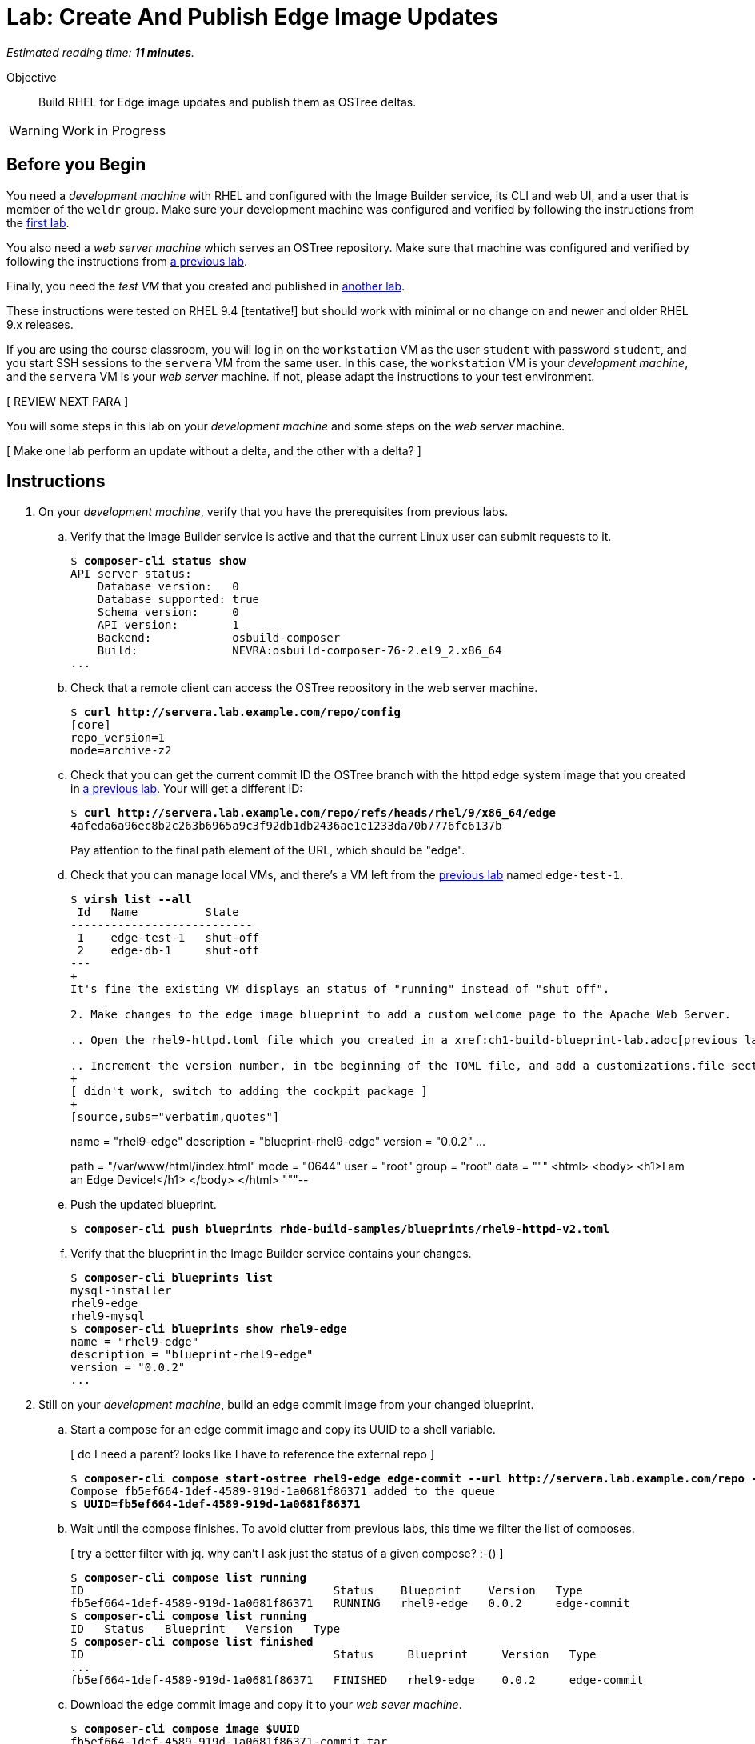 :time_estimate: 11

= Lab: Create And Publish Edge Image Updates

_Estimated reading time: *{time_estimate} minutes*._

Objective::

Build RHEL for Edge image updates and publish them as OSTree deltas.

WARNING: Work in Progress

== Before you Begin

You need a _development machine_ with RHEL and configured with the Image Builder service, its CLI and web UI, and a user that is member of the `weldr` group. Make sure your development machine was configured and verified by following the instructions from the xref:ch1-build:s4-install-lab.adoc[first lab].

You also need a _web server machine_ which serves an OSTree repository. Make sure that machine was configured and verified by following the instructions from xref:ch2-publish:s2-ostree-lab.adoc[a previous lab].

Finally, you need the _test VM_ that you created and published in xref:ch2-publish:s2-boot-lab.adoc[another lab].

These instructions were tested on RHEL 9.4 [tentative!] but should work with minimal or no change on and newer and older RHEL 9.x releases.

If you are using the course classroom, you will log in on the `workstation` VM as the user `student` with password `student`, and you start SSH sessions to the `servera` VM from the same user. In this case, the `workstation` VM is your _development machine_, and the `servera` VM is your _web server_ machine. If not, please adapt the instructions to your test environment. 

[ REVIEW NEXT PARA ]

You will some steps in this lab on your _development machine_ and some steps on the _web server_ machine.

[ Make one lab perform an update without a delta, and the other with a delta? ]

== Instructions

1. On your _development machine_, verify that you have the prerequisites from previous labs.

.. Verify that the Image Builder service is active and that the current Linux user can submit requests to it.
+
[source,subs="verbatim,quotes"]
--
$ *composer-cli status show*
API server status:
    Database version:   0
    Database supported: true
    Schema version:     0
    API version:        1
    Backend:            osbuild-composer
    Build:              NEVRA:osbuild-composer-76-2.el9_2.x86_64
...
--

.. Check that a remote client can access the OSTree repository in the web server machine.
+
[source,subs="verbatim,quotes"]
--
$ *curl http://servera.lab.example.com/repo/config*
[core]
repo_version=1
mode=archive-z2
--

.. Check that you can get the current commit ID the OSTree branch with the httpd edge system image that you created in xref:ch2-publish:s3-ostree-lab.adoc[a previous lab]. Your will get a different ID:
+
[source,subs="verbatim,quotes"]
--
$ *curl http://servera.lab.example.com/repo/refs/heads/rhel/9/x86_64/edge*
4afeda6a96ec8b2c263b6965a9c3f92db1db2436ae1e1233da70b7776fc6137b
--
+
Pay attention to the final path element of the URL, which should be "edge".

.. Check that you can manage local VMs, and there's a VM left from the xref:s2-boot-lab:[previous lab] named `edge-test-1`.
+
[source,subs="verbatim,quotes"]
--
$ *virsh list --all*
 Id   Name          State
---------------------------
 1    edge-test-1   shut-off
 2    edge-db-1     shut-off
---
+
It's fine the existing VM displays an status of "running" instead of "shut off".

2. Make changes to the edge image blueprint to add a custom welcome page to the Apache Web Server.

.. Open the `rhel9-httpd.toml` file which you created in a xref:ch1-build-blueprint-lab.adoc[previous lab], with any text editor.

.. Increment the version number, in tbe beginning of the TOML file, and add a `customizations.file` section with an inline HTML page, to the end of the TOML file.
+
[ didn't work, switch to adding the cockpit package ]
+
[source,subs="verbatim,quotes"]
--
name = "rhel9-edge"
description = "blueprint-rhel9-edge"
version = "0.0.2"
...
[[customizations.files]]
path = "/var/www/html/index.html"
mode = "0644"
user = "root"
group = "root"
data = """
<html>
<body>
<h1>I am an Edge Device!</h1>
</body>
</html>
"""--

.. Push the updated blueprint.
+
[source,subs="verbatim,quotes"]
--
$ *composer-cli push blueprints rhde-build-samples/blueprints/rhel9-httpd-v2.toml*
--

.. Verify that the blueprint in the Image Builder service contains your changes.
+
[source,subs="verbatim,quotes"]
--
$ *composer-cli blueprints list*
mysql-installer
rhel9-edge
rhel9-mysql
$ *composer-cli blueprints show rhel9-edge*
name = "rhel9-edge"
description = "blueprint-rhel9-edge"
version = "0.0.2"
...
--

3. Still on your _development machine_, build an edge commit image from your changed blueprint.

.. Start a compose for an edge commit image and copy its UUID to a shell variable.
+
[ do I need a parent? looks like I have to reference the external repo ]
+
[source,subs="verbatim,quotes"]
--
$ *composer-cli compose start-ostree rhel9-edge edge-commit --url http://servera.lab.example.com/repo --ref rhel/9/x86_64/edge*
Compose fb5ef664-1def-4589-919d-1a0681f86371 added to the queue
$ *UUID=fb5ef664-1def-4589-919d-1a0681f86371*
--

.. Wait until the compose finishes. To avoid clutter from previous labs, this time we filter the list of composes.
+
[ try a better filter with jq. why can't I ask just the status of a given compose? :-() ]
+
[source,subs="verbatim,quotes"]
--
$ *composer-cli compose list running*
ID                                     Status    Blueprint    Version   Type
fb5ef664-1def-4589-919d-1a0681f86371   RUNNING   rhel9-edge   0.0.2     edge-commit
$ *composer-cli compose list running*
ID   Status   Blueprint   Version   Type
$ *composer-cli compose list finished*
ID                                     Status     Blueprint     Version   Type
...
fb5ef664-1def-4589-919d-1a0681f86371   FINISHED   rhel9-edge    0.0.2     edge-commit
--

.. Download the edge commit image and copy it to your _web sever machine_.
+
[source,subs="verbatim,quotes"]
--
$ *composer-cli compose image $UUID*
fb5ef664-1def-4589-919d-1a0681f86371-commit.tar
$ *scp $UUID-commit.tar servera:~*
...
--

4. On your _web server machine_, copy the new edge image to the OSTree repository.

.. Copy the shell variable with the UUID of the new edge commit image and check that it exists on your home folder.
+
[source,subs="verbatim,quotes"]
--
$ *UUID=fb5ef664-1def-4589-919d-1a0681f86371*
$ *ls $UUID-commit.tar*
fb5ef664-1def-4589-919d-1a0681f86371-commit.tar
--

.. Extract the edge commit image and pull it into the OSTree repository.
+
[source,subs="verbatim,quotes"]
--
$ *mkdir delete-me*
$ *tar xf $UUID-commit.tar -C delete-me/*
$ *sudo ostree pull-local --repo=/var/www/html/repo delete-me/repo*
506 metadata, 1893 content objects imported; 0 bytes content written
--

.. Verify that the OSTree repo contains the same branch than your new edge commit image. The OSTree repo should contain additional branches.
+
[source,subs="verbatim,quotes"]
--
$ *ostree refs --repo=delete-me/repo*
rhel/9/x86_64/edge
$ *ostree refs --repo=/var/www/html/repo*
rhel/9/x86_64/edge
rhel/9/x86_64/db
--

.. Verify that the OSTree repo contains the same commit than your new edge commit image.
+
[ looks like my pull overwrote everything in the branch with the new commit and discarded the old one :-( ]
+
[ do I fix this at build time or at pull time? looks like at build time ]
+
[ parent must be 4afeda6a96ec8b2c263b6965a9c3f92db1db2436ae1e1233da70b7776fc6137b for consistency with previous labs ]
+
[source,subs="verbatim,quotes"]
--
$ *ostree log rhel/9/x86_64/edge --repo=delete-me/repo*
commit 4caef3752842366bbeab77b57b79854c6cb7bf4f2b62e82190cfba5d1cc3c12b
Parent:  7ff678881e89e96c90eb083b905dce411740caf19c524481d7c1b848647b5746
ContentChecksum:  94e275f4f9c9a9f68426ed9421845a48065467aea8bfcb57d826ed43fa50a253
Date:  2024-10-09 22:43:27 +0000
Version: 9.2
(no subject)

<< History beyond this commit not fetched >>
$ *ostree log rhel/9/x86_64/edge --repo=/var/www/html/repo*
commit 4caef3752842366bbeab77b57b79854c6cb7bf4f2b62e82190cfba5d1cc3c12b
Parent:  7ff678881e89e96c90eb083b905dce411740caf19c524481d7c1b848647b5746
ContentChecksum:  94e275f4f9c9a9f68426ed9421845a48065467aea8bfcb57d826ed43fa50a253
Date:  2024-10-09 22:43:27 +0000
Version: 9.2
(no subject)

commit 7ff678881e89e96c90eb083b905dce411740caf19c524481d7c1b848647b5746
ContentChecksum:  f938c449602ad38c31a74bd35f0e438beb833e8ca592c07c87ef90a56f659586
Date:  2024-10-09 20:25:03 +0000
Version: 9.2
(no subject)

--

5. Now how do I get and apply the update to the test VM?


+
[source,subs="verbatim,quotes"]
--
[core@edge ~]$  rpm-ostree status
State: idle
Deployments:
● edge:rhel/9/x86_64/edge
                  Version: 9.2 (2024-10-09T20:25:03Z)
                   Commit: 7ff678881e89e96c90eb083b905dce411740caf19c524481d7c1b848647b5746
[core@edge ~]$ sudo rpm-ostree upgrade --check
2 metadata, 0 content objects fetched; 18 KiB transferred in 0 seconds; 0 bytes content written
Note: --check and --preview may be unreliable.  See https://github.com/coreos/rpm-ostree/issues/1579
AvailableUpdate:
        Version: 9.2 (2024-10-09T22:43:27Z)
         Commit: 4caef3752842366bbeab77b57b79854c6cb7bf4f2b62e82190cfba5d1cc3c12b
           Diff: 46 added
[core@edge ~]$ sudo rpm-ostree upgrade
[ 9130.645481] SELinux:  Context system_u:object_r:cockpit_ws_exec_t:s0 is not valid (left unmapped).
[ 9130.658824] SELinux:  Context system_u:object_r:cockpit_session_exec_t:s0 is not valid (left unmapped).
[ 9131.532015] SELinux:  Context system_u:object_r:cockpit_unit_file_t:s0 is not valid (left unmapped).
⠴ Receiving objects; 66% (1605/2400) 58.1 MB/s 116.3 MB                         507 metadata, 1893 content objects fetched; 118645 KiB transferred in 3 seconds; 187.9 MB content written
Receiving objects; 66% (1605/2400) 58.1 MB/s 116.3 MB... done
Staging deployment... done
Added:
  adobe-source-code-pro-fonts-2.030.1.050-12.el9.1.noarch
  cockpit-286.1-1.el9.x86_64
...
Run "systemctl reboot" to start a reboot
$ systemctl reboot
...
boot messages
...
new login
...
[core@edge ~]$ rpm-ostree status
State: idle
Deployments:
● edge:rhel/9/x86_64/edge
                  Version: 9.2 (2024-10-09T22:43:27Z)
                   Commit: 4caef3752842366bbeab77b57b79854c6cb7bf4f2b62e82190cfba5d1cc3c12b

  edge:rhel/9/x86_64/edge
                  Version: 9.2 (2024-10-09T20:25:03Z)
                   Commit: 7ff678881e89e96c90eb083b905dce411740caf19c524481d7c1b848647b5746

[core@edge ~]$ ostree log rhel/9/x86_64/edge
commit 4caef3752842366bbeab77b57b79854c6cb7bf4f2b62e82190cfba5d1cc3c12b
Parent:  7ff678881e89e96c90eb083b905dce411740caf19c524481d7c1b848647b5746
ContentChecksum:  94e275f4f9c9a9f68426ed9421845a48065467aea8bfcb57d826ed43fa50a253
Date:  2024-10-09 22:43:27 +0000
Version: 9.2
(no subject)

commit 7ff678881e89e96c90eb083b905dce411740caf19c524481d7c1b848647b5746
ContentChecksum:  f938c449602ad38c31a74bd35f0e438beb833e8ca592c07c87ef90a56f659586
Date:  2024-10-09 20:25:03 +0000
Version: 9.2
(no subject)

[core@edge ~]$ rpm -q cockpit
cockpit-286.1-1.el9.x86_64
--
+
Notice the bullet on rpm-ostree status to show which is the active deployment

[ do static detlas now or later? ]

[ I didn't do "ostreee summary -u"  what is its purpose? ]

+
[source,subs="verbatim,quotes"]
--
[core@edge ~]$ ostree remote refs edge
error: Remote refs not available; server has no summary file

after [student@servera ~]$ sudo ostree summary -u --repo=/var/www/html/repo

[core@edge ~]$ ostree remote refs edge
edge:rhel/9/x86_64/edge
--

[ with the edge-db VM, you need to configure a remote before applying updates ]

[ there's rpm-ostree update, to get a newer commit of the same branch, and rpm-ostree rebase, to switch to a different branch which uses a different RHEL release ]


[ to make a lab using the edge-db VM more interesting (instead of 90%+ the same as this) could configure automatic image updates
But then we'd miss automatic rollbacks (greenboot) which I didn't put in scope here, this course is already too long
 https://docs.redhat.com/en/documentation/red_hat_enterprise_linux/9/html-single/composing_installing_and_managing_rhel_for_edge_images/index#proc_upgrading-your-rhel-8-system-to-rhel-9_managing-rhel-for-edge-images ]

[ After an update, grub shows two entries (new and old deployment) show it here or in the next lab with the db VM? ]

[ should I start with an empty remote ostree repo and reference it since the first build? The way it is now, the first build is different than other builds. ]

[ Use --filename to not have to deal with UUIDs? ]